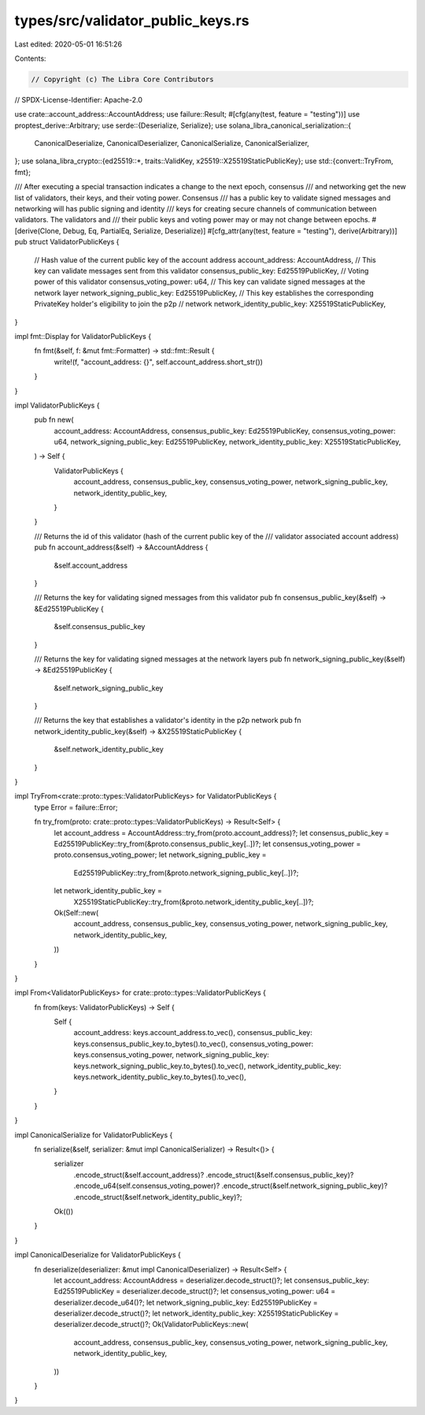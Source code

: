 types/src/validator_public_keys.rs
==================================

Last edited: 2020-05-01 16:51:26

Contents:

.. code-block:: rs

    // Copyright (c) The Libra Core Contributors
// SPDX-License-Identifier: Apache-2.0

use crate::account_address::AccountAddress;
use failure::Result;
#[cfg(any(test, feature = "testing"))]
use proptest_derive::Arbitrary;
use serde::{Deserialize, Serialize};
use solana_libra_canonical_serialization::{
    CanonicalDeserialize, CanonicalDeserializer, CanonicalSerialize, CanonicalSerializer,
};
use solana_libra_crypto::{ed25519::*, traits::ValidKey, x25519::X25519StaticPublicKey};
use std::{convert::TryFrom, fmt};

/// After executing a special transaction indicates a change to the next epoch, consensus
/// and networking get the new list of validators, their keys, and their voting power.  Consensus
/// has a public key to validate signed messages and networking will has public signing and identity
/// keys for creating secure channels of communication between validators.  The validators and
/// their public keys and voting power may or may not change between epochs.
#[derive(Clone, Debug, Eq, PartialEq, Serialize, Deserialize)]
#[cfg_attr(any(test, feature = "testing"), derive(Arbitrary))]
pub struct ValidatorPublicKeys {
    // Hash value of the current public key of the account address
    account_address: AccountAddress,
    // This key can validate messages sent from this validator
    consensus_public_key: Ed25519PublicKey,
    // Voting power of this validator
    consensus_voting_power: u64,
    // This key can validate signed messages at the network layer
    network_signing_public_key: Ed25519PublicKey,
    // This key establishes the corresponding PrivateKey holder's eligibility to join the p2p
    // network
    network_identity_public_key: X25519StaticPublicKey,
}

impl fmt::Display for ValidatorPublicKeys {
    fn fmt(&self, f: &mut fmt::Formatter) -> std::fmt::Result {
        write!(f, "account_address: {}", self.account_address.short_str())
    }
}

impl ValidatorPublicKeys {
    pub fn new(
        account_address: AccountAddress,
        consensus_public_key: Ed25519PublicKey,
        consensus_voting_power: u64,
        network_signing_public_key: Ed25519PublicKey,
        network_identity_public_key: X25519StaticPublicKey,
    ) -> Self {
        ValidatorPublicKeys {
            account_address,
            consensus_public_key,
            consensus_voting_power,
            network_signing_public_key,
            network_identity_public_key,
        }
    }

    /// Returns the id of this validator (hash of the current public key of the
    /// validator associated account address)
    pub fn account_address(&self) -> &AccountAddress {
        &self.account_address
    }

    /// Returns the key for validating signed messages from this validator
    pub fn consensus_public_key(&self) -> &Ed25519PublicKey {
        &self.consensus_public_key
    }

    /// Returns the key for validating signed messages at the network layers
    pub fn network_signing_public_key(&self) -> &Ed25519PublicKey {
        &self.network_signing_public_key
    }

    /// Returns the key that establishes a validator's identity in the p2p network
    pub fn network_identity_public_key(&self) -> &X25519StaticPublicKey {
        &self.network_identity_public_key
    }
}

impl TryFrom<crate::proto::types::ValidatorPublicKeys> for ValidatorPublicKeys {
    type Error = failure::Error;

    fn try_from(proto: crate::proto::types::ValidatorPublicKeys) -> Result<Self> {
        let account_address = AccountAddress::try_from(proto.account_address)?;
        let consensus_public_key = Ed25519PublicKey::try_from(&proto.consensus_public_key[..])?;
        let consensus_voting_power = proto.consensus_voting_power;
        let network_signing_public_key =
            Ed25519PublicKey::try_from(&proto.network_signing_public_key[..])?;
        let network_identity_public_key =
            X25519StaticPublicKey::try_from(&proto.network_identity_public_key[..])?;
        Ok(Self::new(
            account_address,
            consensus_public_key,
            consensus_voting_power,
            network_signing_public_key,
            network_identity_public_key,
        ))
    }
}

impl From<ValidatorPublicKeys> for crate::proto::types::ValidatorPublicKeys {
    fn from(keys: ValidatorPublicKeys) -> Self {
        Self {
            account_address: keys.account_address.to_vec(),
            consensus_public_key: keys.consensus_public_key.to_bytes().to_vec(),
            consensus_voting_power: keys.consensus_voting_power,
            network_signing_public_key: keys.network_signing_public_key.to_bytes().to_vec(),
            network_identity_public_key: keys.network_identity_public_key.to_bytes().to_vec(),
        }
    }
}

impl CanonicalSerialize for ValidatorPublicKeys {
    fn serialize(&self, serializer: &mut impl CanonicalSerializer) -> Result<()> {
        serializer
            .encode_struct(&self.account_address)?
            .encode_struct(&self.consensus_public_key)?
            .encode_u64(self.consensus_voting_power)?
            .encode_struct(&self.network_signing_public_key)?
            .encode_struct(&self.network_identity_public_key)?;
        Ok(())
    }
}

impl CanonicalDeserialize for ValidatorPublicKeys {
    fn deserialize(deserializer: &mut impl CanonicalDeserializer) -> Result<Self> {
        let account_address: AccountAddress = deserializer.decode_struct()?;
        let consensus_public_key: Ed25519PublicKey = deserializer.decode_struct()?;
        let consensus_voting_power: u64 = deserializer.decode_u64()?;
        let network_signing_public_key: Ed25519PublicKey = deserializer.decode_struct()?;
        let network_identity_public_key: X25519StaticPublicKey = deserializer.decode_struct()?;
        Ok(ValidatorPublicKeys::new(
            account_address,
            consensus_public_key,
            consensus_voting_power,
            network_signing_public_key,
            network_identity_public_key,
        ))
    }
}


